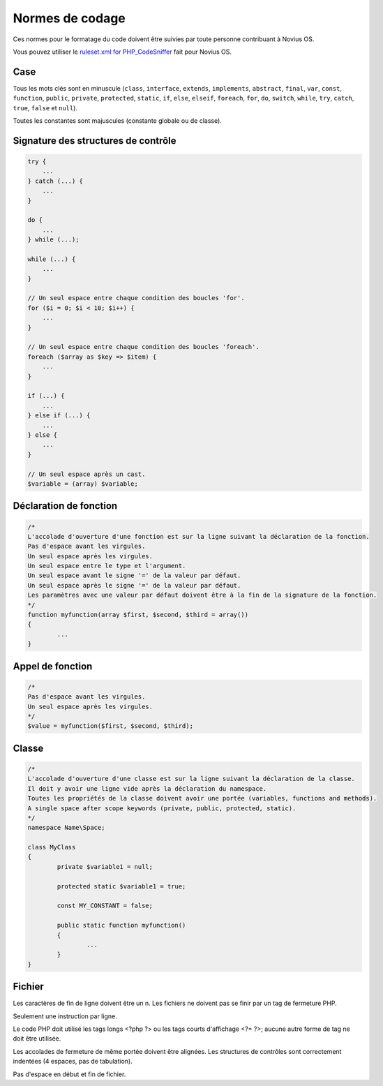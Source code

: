 Normes de codage
=====================================

Ces normes pour le formatage du code doivent être suivies par toute personne contribuant à Novius OS.

Vous pouvez utiliser le `ruleset.xml for PHP_CodeSniffer <https://github.com/novius-os/ci/blob/dev/phpcs/ruleset.xml>`_ fait pour Novius OS.

Case
----

Tous les mots clés sont en minuscule (``class``, ``interface``, ``extends``, ``implements``, ``abstract``, ``final``, ``var``, ``const``, ``function``, ``public``, ``private``, ``protected``, ``static``, ``if``, ``else``, ``elseif``, ``foreach``, ``for``, ``do``, ``switch``, ``while``, ``try``, ``catch``, ``true``, ``false`` et ``null``).

Toutes les constantes sont majuscules (constante globale ou de classe).

Signature des structures de contrôle
------------------------------------

.. code-block:: php

	try {
	    ...
	} catch (...) {
	    ...
	}

	do {
	    ...
	} while (...);

	while (...) {
	    ...
	}

	// Un seul espace entre chaque condition des boucles 'for'.
	for ($i = 0; $i < 10; $i++) {
	    ...
	}

	// Un seul espace entre chaque condition des boucles 'foreach'.
	foreach ($array as $key => $item) {
	    ...
	}

	if (...) {
	    ...
	} else if (...) {
	    ...
	} else {
	    ...
	}

	// Un seul espace après un cast.
	$variable = (array) $variable;


Déclaration de fonction
-----------------------

.. code-block:: php

	/*
	L'accolade d'ouverture d'une fonction est sur la ligne suivant la déclaration de la fonction.
	Pas d'espace avant les virgules.
	Un seul espace après les virgules.
	Un seul espace entre le type et l'argument.
	Un seul espace avant le signe '=' de la valeur par défaut.
	Un seul espace après le signe '=' de la valeur par défaut.
	Les paramètres avec une valeur par défaut doivent être à la fin de la signature de la fonction.
	*/
	function myfunction(array $first, $second, $third = array())
	{
		...
	}

Appel de fonction
-----------------

.. code-block:: php

	/*
	Pas d'espace avant les virgules.
	Un seul espace après les virgules.
	*/
	$value = myfunction($first, $second, $third);


Classe
------

.. code-block:: php

	/*
	L'accolade d'ouverture d'une classe est sur la ligne suivant la déclaration de la classe.
	Il doit y avoir une ligne vide après la déclaration du namespace.
	Toutes les propriétés de la classe doivent avoir une portée (variables, functions and methods).
	A single space after scope keywords (private, public, protected, static).
	*/
	namespace Name\Space;

	class MyClass
	{
		private $variable1 = null;

		protected static $variable1 = true;

		const MY_CONSTANT = false;

		public static function myfunction()
		{
			...
		}
	}

Fichier
-------

Les caractères de fin de ligne doivent être un \n.
Les fichiers ne doivent pas se finir par un tag de fermeture PHP.

Seulement une instruction par ligne.

Le code PHP doit utilisé les tags longs <?php ?> ou les tags courts d'affichage <?= ?>; aucune autre forme de tag ne doit être utilisée.

Les accolades de fermeture de même portée doivent être alignées.
Les structures de contrôles sont correctement indentées (4 espaces, pas de tabulation).

Pas d'espace en début et fin de fichier.

